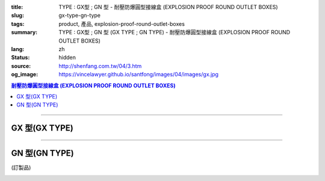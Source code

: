 :title: TYPE : GX型 ; GN 型 - 耐壓防爆圓型接線盒 (EXPLOSION PROOF ROUND OUTLET BOXES)
:slug: gx-type-gn-type
:tags: product, 產品, explosion-proof-round-outlet-boxes
:summary: TYPE : GX型 ; GN 型 (GX TYPE ; GN TYPE) - 耐壓防爆圓型接線盒 (EXPLOSION PROOF ROUND OUTLET BOXES)
:lang: zh
:status: hidden
:source: http://shenfang.com.tw/04/3.htm
:og_image: https://vincelawyer.github.io/santfong/images/04/images/gx.jpg

.. contents:: 耐壓防爆圓型接線盒 (EXPLOSION PROOF ROUND OUTLET BOXES)

----

GX 型(GX TYPE)
++++++++++++++

.. image:: {filename}/images/04/images/gx.jpg
   :name: http://shenfang.com.tw/04/images/GX.JPG
   :alt: product
   :class: img-fluid

.. image:: {filename}/images/04/images/gx-1.jpg
   :name: http://shenfang.com.tw/04/images/GX-1.JPG
   :alt: product
   :class: img-fluid

.. raw:: html

  <p align="left" style="margin-top: 0; margin-bottom: 0"><font size="2">單位</font><font size="2" face="新細明體">:<span lang="en">±</span>3mm</font></p>
  <table border="0" cellspacing="0" style="border-collapse: collapse" bordercolor="#111111" width="100%" cellpadding="0" id="AutoNumber14">
    <tr>
      <td width="100%">
      <table border="1" cellspacing="0" style="border-collapse: collapse" bordercolor="#111111" width="100%" cellpadding="0" id="AutoNumber22" height="251">
        <tr>
          <td width="10%" rowspan="2" bgcolor="#FFCCCC" height="77">
          <p style="line-height: 150%; margin-top: 0; margin-bottom: 0" align="center">
          <font size="2">規格</font></p>
          <p style="line-height: 150%; margin-top: 0; margin-bottom: 0" align="center">
          <font size="2" face="Arial Narrow">SIZE</font></p>
          <p style="line-height: 150%; margin-top: 0; margin-bottom: 0" align="center">
          <font size="2" face="Arial Narrow">(IN)</font></td>
          <td width="11%" bgcolor="#FFCCCC" height="31">
          <p style="margin-top: 2; margin-bottom: 0" align="center">       
  <font size="2" face="細明體">鑄鐵</font><font size="2"> <br>       
          </font>       
  <font size="2" face="Arial Narrow">Cast Iron</font></td>
          <td width="13%" bgcolor="#FFCCCC" height="31">
          <p align="center">         
  <font size="2">可鍛鑄鐵 <br>        
          </font>        
  <font size="2" face="Arial Narrow">Malleable Iron</font></td>
          <td width="11%" rowspan="2" bgcolor="#FFCCCC" height="77">
          <p align="center">         
  <font size="2">表面處理 <br>        
          </font>        
  <font size="2" face="Arial Narrow">Standard<br>        
          Finishes</font></td>
          <td width="19%" colspan="2" bgcolor="#FFCCCC" height="31">
          <p align="center" style="margin-top: 0; margin-bottom: 0">        
  <font size="2">鋁合金<br>        
  </font>        
  <font size="2" face="Arial Narrow">Aluminum Alloy</font></td>
          <td width="36%" colspan="5" bgcolor="#FFCCCC" height="31">
          <p align="center">         
  <font size="2">尺寸</font> <font size="1" face="Arial Narrow">&nbsp; </font> 
          <font size="2" face="Arial Narrow">Dimensions</font></td>
        </tr>
        <tr>
          <td width="11%" bgcolor="#FFCCCC" height="45">
          <p align="center">         
  <font size="2">型號 <br>        
          </font>        
  <font size="2" face="Arial Narrow">Cat. No.</font></td>
          <td width="13%" bgcolor="#FFCCCC" height="45">
          <p align="center" style="margin-top: 0; margin-bottom: 0">         
  <font size="2">型號 <br>        
          </font>        
  <font size="2" face="Arial Narrow">Cat. No.</font></td>
          <td width="10%" bgcolor="#FFCCCC" height="45">
          <p align="center">         
  <font size="2">型號 <br>        
          </font>        
  <font size="2" face="Arial Narrow">Cat. No.</font></td>
          <td width="9%" bgcolor="#FFCCCC" height="45">
          <p align="center" style="margin-top: 0; margin-bottom: 0">         
  <font size="2">材質 <br>        
          </font>        
  <font size="2" face="Arial Narrow">Standard<br>        
          Materials</font></td>
          <td width="7%" align="center" bgcolor="#FFCCCC" height="45">
          <font face="Arial Narrow">A</font></td>
          <td width="7%" align="center" bgcolor="#FFCCCC" height="45">
          <font face="Arial Narrow">B</font></td>
          <td width="7%" align="center" bgcolor="#FFCCCC" height="45">
          <font face="Arial Narrow">C</font></td>
          <td width="7%" align="center" bgcolor="#FFCCCC" height="45">
          <font face="Arial Narrow">D</font></td>
          <td width="7%" align="center" bgcolor="#FFCCCC" height="45">
          <font face="Arial Narrow">E</font></td>
        </tr>
        <tr>
          <td width="10%" align="center" height="21"><font size="2" face="Arial">1/2</font></td>
          <td width="11%" align="center" height="21"><font size="2" face="Arial">GX 16</font></td>
          <td width="11%" align="center" height="21"><font size="2" face="Arial">GX 16-M</font></td>
          <td width="11%" align="center" height="173" rowspan="8">        
  <p style="margin-top: 3; margin-bottom: 0" align="center">       
  <font size="2">電鍍鋅<br>       
  </font>       
  <font size="1" face="Arial, Helvetica, sans-serif">Zinc<br>       
  Electroplate<br>       
  </font>       
  <font size="2">熱浸鋅<br>       
  </font>       
  <font size="1" face="Arial, Helvetica, sans-serif">H.D.<br>       
  Galvanize</font></p>  
  <p style="margin-top: 3; margin-bottom: 0" align="center">       
  <font face="Arial, Helvetica, sans-serif" size="2">達克銹</font></p>  
  <p style="margin-top: 3; margin-bottom: 0" align="center">       
  <font face="Arial, Helvetica, sans-serif" size="1">Dacrotizing</font></p>  
          </td>
          <td width="11%" align="center" height="21"><font size="2" face="Arial">GX 16-A</font></td>
          <td width="9%" align="center" height="173" rowspan="8">       
  <font size="2">台鋁</font>      
  <font size="1"><br>      
  </font>      
  <font size="1" face="Arial, Helvetica, sans-serif">6063S<br>      
  Sandcast</font></td>
          <td width="7%" align="center" height="21"><font face="Arial" size="2">89</font></td>
          <td width="7%" align="center" height="21"><font face="Arial" size="2">59</font></td>
          <td width="7%" align="center" height="21"><font face="Arial" size="2">62</font></td>
          <td width="7%" align="center" height="21"><font face="Arial" size="2">20</font></td>
          <td width="7%" align="center" height="21"><font face="Arial" size="2">19</font></td>
        </tr>
        <tr>
          <td width="10%" align="center" bgcolor="#FFCCCC" height="21"><font size="2" face="Arial">3/4</font></td>
          <td width="11%" align="center" bgcolor="#FFCCCC" height="21"><font size="2" face="Arial">GX 22</font></td>
          <td width="11%" align="center" bgcolor="#FFCCCC" height="21"><font size="2" face="Arial">GX 22-M</font></td>
          <td width="11%" align="center" bgcolor="#FFCCCC" height="21"><font size="2" face="Arial">GX 22-A</font></td>
          <td width="7%" align="center" bgcolor="#FFCCCC" height="21"><font face="Arial" size="2">89</font></td>
          <td width="7%" align="center" bgcolor="#FFCCCC" height="21"><font face="Arial" size="2">59</font></td>
          <td width="7%" align="center" bgcolor="#FFCCCC" height="21"><font face="Arial" size="2">62</font></td>
          <td width="7%" align="center" bgcolor="#FFCCCC" height="21"><font face="Arial" size="2">20</font></td>
          <td width="7%" align="center" bgcolor="#FFCCCC" height="21"><font face="Arial" size="2">19</font></td>
        </tr>
        <tr>
          <td width="10%" align="center" height="21"><font size="2" face="Arial">1</font></td>
          <td width="11%" align="center" height="21"><font size="2" face="Arial">GX 28</font></td>
          <td width="11%" align="center" height="21"><font size="2" face="Arial">GX 28-M</font></td>
          <td width="11%" align="center" height="21"><font size="2" face="Arial">GX 28-A</font></td>
          <td width="7%" align="center" height="21"><font face="Arial" size="2">89</font></td>
          <td width="7%" align="center" height="21"><font face="Arial" size="2">59</font></td>
          <td width="7%" align="center" height="21"><font face="Arial" size="2">62</font></td>
          <td width="7%" align="center" height="21"><font face="Arial" size="2">23</font></td>
          <td width="7%" align="center" height="21"><font face="Arial" size="2">22</font></td>
        </tr>
        <tr>
          <td width="10%" align="center" bgcolor="#FFCCCC" height="22"><font size="2" face="Arial">1-1/4</font></td>
          <td width="11%" align="center" bgcolor="#FFCCCC" height="22"><font size="2" face="Arial">GX 36</font></td>
          <td width="11%" align="center" bgcolor="#FFCCCC" height="22"><font size="2" face="Arial">GX 36-M</font></td>
          <td width="11%" align="center" bgcolor="#FFCCCC" height="22"><font size="2" face="Arial">GX 36-A</font></td>
          <td width="7%" align="center" bgcolor="#FFCCCC" height="22"><font face="Arial" size="2">108</font></td>
          <td width="7%" align="center" bgcolor="#FFCCCC" height="22"><font face="Arial" size="2">73</font></td>
          <td width="7%" align="center" bgcolor="#FFCCCC" height="22"><font face="Arial" size="2">73</font></td>
          <td width="7%" align="center" bgcolor="#FFCCCC" height="22"><font face="Arial" size="2">30</font></td>
          <td width="7%" align="center" bgcolor="#FFCCCC" height="22"><font face="Arial" size="2">23</font></td>
        </tr>
        <tr>
          <td width="10%" align="center" height="22"><font face="Arial" size="2">
          1-1/2</font></td>
          <td width="11%" align="center" height="22"><font size="2" face="Arial">GX 42</font></td>
          <td width="11%" align="center" height="22"><font size="2" face="Arial">GX 42-M</font></td>
          <td width="11%" align="center" height="22"><font size="2" face="Arial">
          GX 42-A</font></td>
          <td width="7%" align="center" height="22"><font face="Arial" size="2">167</font></td>
          <td width="7%" align="center" height="22"><font face="Arial" size="2">102</font></td>
          <td width="7%" align="center" height="22"><font face="Arial" size="2">101</font></td>
          <td width="7%" align="center" height="22"><font face="Arial" size="2">34</font></td>
          <td width="7%" align="center" height="22"><font face="Arial" size="2">23</font></td>
        </tr>
        <tr>
          <td width="10%" align="center" height="22" bgcolor="#FFCCCC">
          <font face="Arial" size="2">2</font></td>
          <td width="11%" align="center" bgcolor="#FFCCCC" height="22"><font size="2" face="Arial">GX 54</font></td>
          <td width="11%" align="center" bgcolor="#FFCCCC" height="22"><font size="2" face="Arial">GX 54-M</font></td>
          <td width="11%" align="center" bgcolor="#FFCCCC" height="22"><font size="2" face="Arial">
          GX 54-A</font></td>
          <td width="7%" align="center" bgcolor="#FFCCCC" height="22"><font face="Arial" size="2">167</font></td>
          <td width="7%" align="center" bgcolor="#FFCCCC" height="22"><font face="Arial" size="2">114</font></td>
          <td width="7%" align="center" bgcolor="#FFCCCC" height="22"><font face="Arial" size="2">114</font></td>
          <td width="7%" align="center" bgcolor="#FFCCCC" height="22"><font face="Arial" size="2">46</font></td>
          <td width="7%" align="center" bgcolor="#FFCCCC" height="22"><font face="Arial" size="2">25</font></td>
        </tr>
        <tr>
          <td width="10%" align="center" height="22"><font size="2" face="Arial">
          2-1/2</font></td>
          <td width="11%" align="center" height="22"><font size="2" face="Arial">
          GX 70</font></td>
          <td width="11%" align="center" height="22"><font size="2" face="Arial">
          GX 70-M</font></td>
          <td width="11%" align="center" height="22"><font size="2" face="Arial">
          GX 70-A</font></td>
          <td width="7%" align="center" height="22"><font size="2" face="Arial">
          146</font></td>
          <td width="7%" align="center" height="22"><font size="2" face="Arial">
          113</font></td>
          <td width="7%" align="center" height="22"><font size="2" face="Arial">
          136</font></td>
          <td width="7%" align="center" height="22"><font size="2" face="Arial">50</font></td>
          <td width="7%" align="center" height="22"><font size="2" face="Arial">34</font></td>
        </tr>
        <tr>
          <td width="10%" align="center" bgcolor="#FFCCCC" height="22">
          <font face="Arial" size="2">3</font></td>
          <td width="11%" align="center" bgcolor="#FFCCCC" height="22">
          <font size="2" face="Arial">GX 82</font></td>
          <td width="11%" align="center" bgcolor="#FFCCCC" height="22">
          <font size="2" face="Arial">GX 82-M</font></td>
          <td width="11%" align="center" bgcolor="#FFCCCC" height="22">
          <font size="2" face="Arial">GX 82-A</font></td>
          <td width="7%" align="center" bgcolor="#FFCCCC" height="22">
          <font size="2" face="Arial">146</font></td>
          <td width="7%" align="center" bgcolor="#FFCCCC" height="22">
          <font size="2" face="Arial">130</font></td>
          <td width="7%" align="center" bgcolor="#FFCCCC" height="22">
          <font size="2" face="Arial">133</font></td>
          <td width="7%" align="center" bgcolor="#FFCCCC" height="22">
          <font size="2" face="Arial">58</font></td>
          <td width="7%" align="center" bgcolor="#FFCCCC" height="22">
          <font size="2" face="Arial">43</font></td>
        </tr>
      </table>
      </td>
    </tr>
  </table>

----

GN 型(GN TYPE)
++++++++++++++

(訂製品)

.. image:: {filename}/images/04/images/gn.jpg
   :name: http://shenfang.com.tw/04/images/GN.jpg
   :alt: product
   :class: img-fluid

.. image:: {filename}/images/04/images/gn-1.jpg
   :name: http://shenfang.com.tw/04/images/GN-1.JPG
   :alt: product
   :class: img-fluid

.. raw:: html

  <p align="left" style="margin-top: 0; margin-bottom: 0"><font size="2">單位</font><font size="2" face="新細明體">:<span lang="en">±</span>3mm</font></p>
  <table border="0" cellspacing="0" style="border-collapse: collapse" bordercolor="#111111" width="100%" cellpadding="0" id="AutoNumber16">
    <tr>
      <td width="100%">
      <table border="1" cellspacing="0" style="border-collapse: collapse" bordercolor="#111111" width="100%" id="AutoNumber23" cellpadding="0">
        <tr>
          <td width="10%" rowspan="2" bgcolor="#FFCCCC">
          <p style="line-height: 150%; margin-top: 0; margin-bottom: 0" align="center">
          <font size="2">規格</font></p>
          <p style="line-height: 150%; margin-top: 0; margin-bottom: 0" align="center">
          <font size="2" face="Arial Narrow">SIZE</font></p>
          <p style="line-height: 150%; margin-top: 0; margin-bottom: 0" align="center">
          <font size="2" face="Arial Narrow">(IN)</font></td>
          <td width="11%" bgcolor="#FFCCCC">
          <p style="margin-top: 2; margin-bottom: 0" align="center">       
  <font size="2" face="細明體">鑄鐵</font><font size="2"> <br>       
          </font>       
  <font size="2" face="Arial Narrow">Cast Iron</font></td>
          <td width="13%" bgcolor="#FFCCCC">
          <p align="center">         
  <font size="2">可鍛鑄鐵 <br>        
          </font>        
  <font size="2" face="Arial Narrow">Malleable Iron</font></td>
          <td width="11%" rowspan="2" bgcolor="#FFCCCC">
          <p align="center">         
  <font size="2">表面處理 <br>        
          </font>        
  <font size="2" face="Arial Narrow">Standard<br>        
          Finishes</font></td>
          <td width="20%" colspan="2" bgcolor="#FFCCCC">
          <p align="center" style="margin-top: 0; margin-bottom: 0">        
  <font size="2">鋁合金<br>        
  </font>        
  <font size="2" face="Arial Narrow">Aluminum Alloy</font></td>
          <td width="37%" colspan="5" bgcolor="#FFCCCC">
          <p align="center">         
  <font size="2">尺寸</font> <font size="1" face="Arial Narrow">&nbsp; </font> 
          <font size="2" face="Arial Narrow">Dimensions</font></td>
        </tr>
        <tr>
          <td width="11%" bgcolor="#FFCCCC">
          <p align="center" style="margin-top: 0; margin-bottom: 0">         
  <font size="2">型號 <br>        
          </font>        
  <font size="2" face="Arial Narrow">Cat. No.</font></td>
          <td width="13%" bgcolor="#FFCCCC">
          <p align="center" style="margin-top: 0; margin-bottom: 0">         
  <font size="2">型號 <br>        
          </font>        
  <font size="2" face="Arial Narrow">Cat. No.</font></td>
          <td width="11%" bgcolor="#FFCCCC">
          <p align="center">         
  <font size="2">型號 <br>        
          </font>        
  <font size="2" face="Arial Narrow">Cat. No.</font></td>
          <td width="9%" bgcolor="#FFCCCC">
          <p align="center" style="margin-top: 0; margin-bottom: 0">         
  <font size="2">材質 <br>        
          </font>        
  <font size="2" face="Arial Narrow">Standard<br>        
          Materials</font></td>
          <td width="7%" align="center" bgcolor="#FFCCCC">
          <font face="Arial Narrow">A</font></td>
          <td width="7%" align="center" bgcolor="#FFCCCC">
          <font face="Arial Narrow">B</font></td>
          <td width="7%" align="center" bgcolor="#FFCCCC">
          <font face="Arial Narrow">C</font></td>
          <td width="7%" align="center" bgcolor="#FFCCCC">
          <font face="Arial Narrow">D</font></td>
          <td width="7%" align="center" bgcolor="#FFCCCC">
          <font face="Arial Narrow">E</font></td>
        </tr>
        <tr>
          <td width="10%" align="center"><font size="2" face="Arial">1/2</font></td>
          <td width="11%" align="center"><font size="2" face="Arial">GN 16</font></td>
          <td width="11%" align="center"><font size="2" face="Arial">GN 16-M</font></td>
          <td width="11%" rowspan="6">        
  <p style="margin-top: 3; margin-bottom: 0" align="center">       
  <font size="2">電鍍鋅<br>       
  </font>       
  <font size="1" face="Arial, Helvetica, sans-serif">Zinc<br>       
  Electroplate<br>       
  </font>       
  <font size="2">熱浸鋅<br>       
  </font>       
  <font size="1" face="Arial, Helvetica, sans-serif">H.D.<br>       
  Galvanize</font></p>  
  <p style="margin-top: 3; margin-bottom: 0" align="center">       
  <font face="Arial, Helvetica, sans-serif" size="2">達克銹</font></p>  
  <p style="margin-top: 3; margin-bottom: 0" align="center">       
  <font face="Arial, Helvetica, sans-serif" size="1">Dacrotizing</font></p>  
          </td>
          <td width="11%" align="center"><font size="2" face="Arial">GN 16-A</font></td>
          <td width="9%" rowspan="6" align="center">       
  <font size="2">台鋁</font>      
  <font size="1"><br>      
  </font>      
  <font size="1" face="Arial, Helvetica, sans-serif">6063S<br>      
  Sandcast</font><p>　</td>
          <td width="7%" align="center"><font face="Arial" size="2">89</font></td>
          <td width="7%" align="center"><font face="Arial" size="2">59</font></td>
          <td width="7%" align="center"><font face="Arial" size="2">62</font></td>
          <td width="7%" align="center"><font face="Arial" size="2">20</font></td>
          <td width="7%" align="center"><font face="Arial" size="2">19</font></td>
        </tr>
        <tr>
          <td width="10%" align="center" bgcolor="#FFCCCC"><font size="2" face="Arial">3/4</font></td>
          <td width="11%" align="center" bgcolor="#FFCCCC"><font size="2" face="Arial">GN 22</font></td>
          <td width="11%" align="center" bgcolor="#FFCCCC"><font size="2" face="Arial">GN 22-M</font></td>
          <td width="11%" align="center" bgcolor="#FFCCCC"><font size="2" face="Arial">GN 22-A</font></td>
          <td width="7%" align="center" bgcolor="#FFCCCC"><font face="Arial" size="2">89</font></td>
          <td width="7%" align="center" bgcolor="#FFCCCC"><font face="Arial" size="2">59</font></td>
          <td width="7%" align="center" bgcolor="#FFCCCC"><font face="Arial" size="2">62</font></td>
          <td width="7%" align="center" bgcolor="#FFCCCC"><font face="Arial" size="2">20</font></td>
          <td width="7%" align="center" bgcolor="#FFCCCC"><font face="Arial" size="2">19</font></td>
        </tr>
        <tr>
          <td width="10%" align="center"><font size="2" face="Arial">1</font></td>
          <td width="11%" align="center"><font size="2" face="Arial">GN 28</font></td>
          <td width="11%" align="center"><font size="2" face="Arial">GN 28-M</font></td>
          <td width="11%" align="center"><font size="2" face="Arial">GN 28-A</font></td>
          <td width="7%" align="center"><font face="Arial" size="2">89</font></td>
          <td width="7%" align="center"><font face="Arial" size="2">59</font></td>
          <td width="7%" align="center"><font face="Arial" size="2">62</font></td>
          <td width="7%" align="center"><font face="Arial" size="2">23</font></td>
          <td width="7%" align="center"><font face="Arial" size="2">22</font></td>
        </tr>
        <tr>
          <td width="10%" align="center" bgcolor="#FFCCCC"><font size="2" face="Arial">1-1/4</font></td>
          <td width="11%" align="center" bgcolor="#FFCCCC"><font size="2" face="Arial">GN 36</font></td>
          <td width="11%" align="center" bgcolor="#FFCCCC"><font size="2" face="Arial">GN 36-M</font></td>
          <td width="11%" align="center" bgcolor="#FFCCCC"><font size="2" face="Arial">GN 36-A</font></td>
          <td width="7%" align="center" bgcolor="#FFCCCC"><font face="Arial" size="2">108</font></td>
          <td width="7%" align="center" bgcolor="#FFCCCC"><font face="Arial" size="2">73</font></td>
          <td width="7%" align="center" bgcolor="#FFCCCC"><font face="Arial" size="2">73</font></td>
          <td width="7%" align="center" bgcolor="#FFCCCC"><font face="Arial" size="2">30</font></td>
          <td width="7%" align="center" bgcolor="#FFCCCC"><font face="Arial" size="2">23</font></td>
        </tr>
        <tr>
          <td width="10%" align="center"><font size="2" face="Arial">1-1/2</font></td>
          <td width="11%" align="center"><font size="2" face="Arial">GN 42</font></td>
          <td width="11%" align="center"><font size="2" face="Arial">GN 42-M</font></td>
          <td width="11%" align="center"><font size="2" face="Arial">GN 42-A</font></td>
          <td width="7%" align="center"><font face="Arial" size="2">167</font></td>
          <td width="7%" align="center"><font face="Arial" size="2">102</font></td>
          <td width="7%" align="center"><font face="Arial" size="2">101</font></td>
          <td width="7%" align="center"><font face="Arial" size="2">34</font></td>
          <td width="7%" align="center"><font face="Arial" size="2">23</font></td>
        </tr>
        <tr>
          <td width="10%" align="center" bgcolor="#FFCCCC"><font size="2" face="Arial">2</font></td>
          <td width="11%" align="center" bgcolor="#FFCCCC"><font size="2" face="Arial">GN 54</font></td>
          <td width="11%" align="center" bgcolor="#FFCCCC"><font size="2" face="Arial">GN 54-M</font></td>
          <td width="11%" align="center" bgcolor="#FFCCCC"><font size="2" face="Arial">GN 54-A</font></td>
          <td width="7%" align="center" bgcolor="#FFCCCC"><font face="Arial" size="2">167</font></td>
          <td width="7%" align="center" bgcolor="#FFCCCC"><font face="Arial" size="2">114</font></td>
          <td width="7%" align="center" bgcolor="#FFCCCC"><font face="Arial" size="2">114</font></td>
          <td width="7%" align="center" bgcolor="#FFCCCC"><font face="Arial" size="2">46</font></td>
          <td width="7%" align="center" bgcolor="#FFCCCC"><font face="Arial" size="2">25</font></td>
        </tr>
      </table>
      </td>
    </tr>
  </table>


